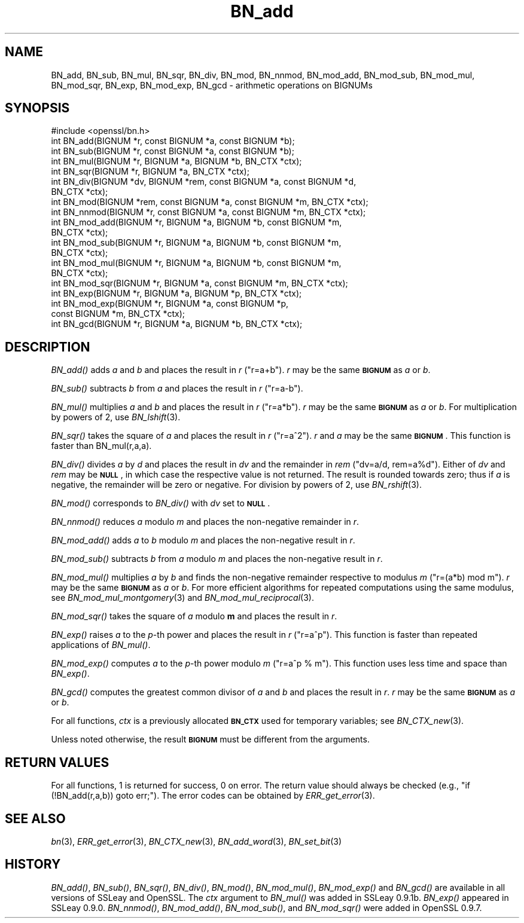 .\" Automatically generated by Pod::Man 2.16 (Pod::Simple 3.05)
.\"
.\" Standard preamble:
.\" ========================================================================
.de Sh \" Subsection heading
.br
.if t .Sp
.ne 5
.PP
\fB\\$1\fR
.PP
..
.de Sp \" Vertical space (when we can't use .PP)
.if t .sp .5v
.if n .sp
..
.de Vb \" Begin verbatim text
.ft CW
.nf
.ne \\$1
..
.de Ve \" End verbatim text
.ft R
.fi
..
.\" Set up some character translations and predefined strings.  \*(-- will
.\" give an unbreakable dash, \*(PI will give pi, \*(L" will give a left
.\" double quote, and \*(R" will give a right double quote.  \*(C+ will
.\" give a nicer C++.  Capital omega is used to do unbreakable dashes and
.\" therefore won't be available.  \*(C` and \*(C' expand to `' in nroff,
.\" nothing in troff, for use with C<>.
.tr \(*W-
.ds C+ C\v'-.1v'\h'-1p'\s-2+\h'-1p'+\s0\v'.1v'\h'-1p'
.ie n \{\
.    ds -- \(*W-
.    ds PI pi
.    if (\n(.H=4u)&(1m=24u) .ds -- \(*W\h'-12u'\(*W\h'-12u'-\" diablo 10 pitch
.    if (\n(.H=4u)&(1m=20u) .ds -- \(*W\h'-12u'\(*W\h'-8u'-\"  diablo 12 pitch
.    ds L" ""
.    ds R" ""
.    ds C` ""
.    ds C' ""
'br\}
.el\{\
.    ds -- \|\(em\|
.    ds PI \(*p
.    ds L" ``
.    ds R" ''
'br\}
.\"
.\" Escape single quotes in literal strings from groff's Unicode transform.
.ie \n(.g .ds Aq \(aq
.el       .ds Aq '
.\"
.\" If the F register is turned on, we'll generate index entries on stderr for
.\" titles (.TH), headers (.SH), subsections (.Sh), items (.Ip), and index
.\" entries marked with X<> in POD.  Of course, you'll have to process the
.\" output yourself in some meaningful fashion.
.ie \nF \{\
.    de IX
.    tm Index:\\$1\t\\n%\t"\\$2"
..
.    nr % 0
.    rr F
.\}
.el \{\
.    de IX
..
.\}
.\"
.\" Accent mark definitions (@(#)ms.acc 1.5 88/02/08 SMI; from UCB 4.2).
.\" Fear.  Run.  Save yourself.  No user-serviceable parts.
.    \" fudge factors for nroff and troff
.if n \{\
.    ds #H 0
.    ds #V .8m
.    ds #F .3m
.    ds #[ \f1
.    ds #] \fP
.\}
.if t \{\
.    ds #H ((1u-(\\\\n(.fu%2u))*.13m)
.    ds #V .6m
.    ds #F 0
.    ds #[ \&
.    ds #] \&
.\}
.    \" simple accents for nroff and troff
.if n \{\
.    ds ' \&
.    ds ` \&
.    ds ^ \&
.    ds , \&
.    ds ~ ~
.    ds /
.\}
.if t \{\
.    ds ' \\k:\h'-(\\n(.wu*8/10-\*(#H)'\'\h"|\\n:u"
.    ds ` \\k:\h'-(\\n(.wu*8/10-\*(#H)'\`\h'|\\n:u'
.    ds ^ \\k:\h'-(\\n(.wu*10/11-\*(#H)'^\h'|\\n:u'
.    ds , \\k:\h'-(\\n(.wu*8/10)',\h'|\\n:u'
.    ds ~ \\k:\h'-(\\n(.wu-\*(#H-.1m)'~\h'|\\n:u'
.    ds / \\k:\h'-(\\n(.wu*8/10-\*(#H)'\z\(sl\h'|\\n:u'
.\}
.    \" troff and (daisy-wheel) nroff accents
.ds : \\k:\h'-(\\n(.wu*8/10-\*(#H+.1m+\*(#F)'\v'-\*(#V'\z.\h'.2m+\*(#F'.\h'|\\n:u'\v'\*(#V'
.ds 8 \h'\*(#H'\(*b\h'-\*(#H'
.ds o \\k:\h'-(\\n(.wu+\w'\(de'u-\*(#H)/2u'\v'-.3n'\*(#[\z\(de\v'.3n'\h'|\\n:u'\*(#]
.ds d- \h'\*(#H'\(pd\h'-\w'~'u'\v'-.25m'\f2\(hy\fP\v'.25m'\h'-\*(#H'
.ds D- D\\k:\h'-\w'D'u'\v'-.11m'\z\(hy\v'.11m'\h'|\\n:u'
.ds th \*(#[\v'.3m'\s+1I\s-1\v'-.3m'\h'-(\w'I'u*2/3)'\s-1o\s+1\*(#]
.ds Th \*(#[\s+2I\s-2\h'-\w'I'u*3/5'\v'-.3m'o\v'.3m'\*(#]
.ds ae a\h'-(\w'a'u*4/10)'e
.ds Ae A\h'-(\w'A'u*4/10)'E
.    \" corrections for vroff
.if v .ds ~ \\k:\h'-(\\n(.wu*9/10-\*(#H)'\s-2\u~\d\s+2\h'|\\n:u'
.if v .ds ^ \\k:\h'-(\\n(.wu*10/11-\*(#H)'\v'-.4m'^\v'.4m'\h'|\\n:u'
.    \" for low resolution devices (crt and lpr)
.if \n(.H>23 .if \n(.V>19 \
\{\
.    ds : e
.    ds 8 ss
.    ds o a
.    ds d- d\h'-1'\(ga
.    ds D- D\h'-1'\(hy
.    ds th \o'bp'
.    ds Th \o'LP'
.    ds ae ae
.    ds Ae AE
.\}
.rm #[ #] #H #V #F C
.\" ========================================================================
.\"
.IX Title "BN_add 3"
.TH BN_add 3 "2014-07-22" "1.0.1j" "OpenSSL"
.\" For nroff, turn off justification.  Always turn off hyphenation; it makes
.\" way too many mistakes in technical documents.
.if n .ad l
.nh
.SH "NAME"
BN_add, BN_sub, BN_mul, BN_sqr, BN_div, BN_mod, BN_nnmod, BN_mod_add,
BN_mod_sub, BN_mod_mul, BN_mod_sqr, BN_exp, BN_mod_exp, BN_gcd \-
arithmetic operations on BIGNUMs
.SH "SYNOPSIS"
.IX Header "SYNOPSIS"
.Vb 1
\& #include <openssl/bn.h>
\&
\& int BN_add(BIGNUM *r, const BIGNUM *a, const BIGNUM *b);
\&
\& int BN_sub(BIGNUM *r, const BIGNUM *a, const BIGNUM *b);
\&
\& int BN_mul(BIGNUM *r, BIGNUM *a, BIGNUM *b, BN_CTX *ctx);
\&
\& int BN_sqr(BIGNUM *r, BIGNUM *a, BN_CTX *ctx);
\&
\& int BN_div(BIGNUM *dv, BIGNUM *rem, const BIGNUM *a, const BIGNUM *d,
\&         BN_CTX *ctx);
\&
\& int BN_mod(BIGNUM *rem, const BIGNUM *a, const BIGNUM *m, BN_CTX *ctx);
\&
\& int BN_nnmod(BIGNUM *r, const BIGNUM *a, const BIGNUM *m, BN_CTX *ctx);
\&
\& int BN_mod_add(BIGNUM *r, BIGNUM *a, BIGNUM *b, const BIGNUM *m,
\&         BN_CTX *ctx);
\&
\& int BN_mod_sub(BIGNUM *r, BIGNUM *a, BIGNUM *b, const BIGNUM *m,
\&         BN_CTX *ctx);
\&
\& int BN_mod_mul(BIGNUM *r, BIGNUM *a, BIGNUM *b, const BIGNUM *m,
\&         BN_CTX *ctx);
\&
\& int BN_mod_sqr(BIGNUM *r, BIGNUM *a, const BIGNUM *m, BN_CTX *ctx);
\&
\& int BN_exp(BIGNUM *r, BIGNUM *a, BIGNUM *p, BN_CTX *ctx);
\&
\& int BN_mod_exp(BIGNUM *r, BIGNUM *a, const BIGNUM *p,
\&         const BIGNUM *m, BN_CTX *ctx);
\&
\& int BN_gcd(BIGNUM *r, BIGNUM *a, BIGNUM *b, BN_CTX *ctx);
.Ve
.SH "DESCRIPTION"
.IX Header "DESCRIPTION"
\&\fIBN_add()\fR adds \fIa\fR and \fIb\fR and places the result in \fIr\fR (\f(CW\*(C`r=a+b\*(C'\fR).
\&\fIr\fR may be the same \fB\s-1BIGNUM\s0\fR as \fIa\fR or \fIb\fR.
.PP
\&\fIBN_sub()\fR subtracts \fIb\fR from \fIa\fR and places the result in \fIr\fR (\f(CW\*(C`r=a\-b\*(C'\fR).
.PP
\&\fIBN_mul()\fR multiplies \fIa\fR and \fIb\fR and places the result in \fIr\fR (\f(CW\*(C`r=a*b\*(C'\fR).
\&\fIr\fR may be the same \fB\s-1BIGNUM\s0\fR as \fIa\fR or \fIb\fR.
For multiplication by powers of 2, use \fIBN_lshift\fR\|(3).
.PP
\&\fIBN_sqr()\fR takes the square of \fIa\fR and places the result in \fIr\fR
(\f(CW\*(C`r=a^2\*(C'\fR). \fIr\fR and \fIa\fR may be the same \fB\s-1BIGNUM\s0\fR.
This function is faster than BN_mul(r,a,a).
.PP
\&\fIBN_div()\fR divides \fIa\fR by \fId\fR and places the result in \fIdv\fR and the
remainder in \fIrem\fR (\f(CW\*(C`dv=a/d, rem=a%d\*(C'\fR). Either of \fIdv\fR and \fIrem\fR may
be \fB\s-1NULL\s0\fR, in which case the respective value is not returned.
The result is rounded towards zero; thus if \fIa\fR is negative, the
remainder will be zero or negative.
For division by powers of 2, use \fIBN_rshift\fR\|(3).
.PP
\&\fIBN_mod()\fR corresponds to \fIBN_div()\fR with \fIdv\fR set to \fB\s-1NULL\s0\fR.
.PP
\&\fIBN_nnmod()\fR reduces \fIa\fR modulo \fIm\fR and places the non-negative
remainder in \fIr\fR.
.PP
\&\fIBN_mod_add()\fR adds \fIa\fR to \fIb\fR modulo \fIm\fR and places the non-negative
result in \fIr\fR.
.PP
\&\fIBN_mod_sub()\fR subtracts \fIb\fR from \fIa\fR modulo \fIm\fR and places the
non-negative result in \fIr\fR.
.PP
\&\fIBN_mod_mul()\fR multiplies \fIa\fR by \fIb\fR and finds the non-negative
remainder respective to modulus \fIm\fR (\f(CW\*(C`r=(a*b) mod m\*(C'\fR). \fIr\fR may be
the same \fB\s-1BIGNUM\s0\fR as \fIa\fR or \fIb\fR. For more efficient algorithms for
repeated computations using the same modulus, see
\&\fIBN_mod_mul_montgomery\fR\|(3) and
\&\fIBN_mod_mul_reciprocal\fR\|(3).
.PP
\&\fIBN_mod_sqr()\fR takes the square of \fIa\fR modulo \fBm\fR and places the
result in \fIr\fR.
.PP
\&\fIBN_exp()\fR raises \fIa\fR to the \fIp\fR\-th power and places the result in \fIr\fR
(\f(CW\*(C`r=a^p\*(C'\fR). This function is faster than repeated applications of
\&\fIBN_mul()\fR.
.PP
\&\fIBN_mod_exp()\fR computes \fIa\fR to the \fIp\fR\-th power modulo \fIm\fR (\f(CW\*(C`r=a^p %
m\*(C'\fR). This function uses less time and space than \fIBN_exp()\fR.
.PP
\&\fIBN_gcd()\fR computes the greatest common divisor of \fIa\fR and \fIb\fR and
places the result in \fIr\fR. \fIr\fR may be the same \fB\s-1BIGNUM\s0\fR as \fIa\fR or
\&\fIb\fR.
.PP
For all functions, \fIctx\fR is a previously allocated \fB\s-1BN_CTX\s0\fR used for
temporary variables; see \fIBN_CTX_new\fR\|(3).
.PP
Unless noted otherwise, the result \fB\s-1BIGNUM\s0\fR must be different from
the arguments.
.SH "RETURN VALUES"
.IX Header "RETURN VALUES"
For all functions, 1 is returned for success, 0 on error. The return
value should always be checked (e.g., \f(CW\*(C`if (!BN_add(r,a,b)) goto err;\*(C'\fR).
The error codes can be obtained by \fIERR_get_error\fR\|(3).
.SH "SEE ALSO"
.IX Header "SEE ALSO"
\&\fIbn\fR\|(3), \fIERR_get_error\fR\|(3), \fIBN_CTX_new\fR\|(3),
\&\fIBN_add_word\fR\|(3), \fIBN_set_bit\fR\|(3)
.SH "HISTORY"
.IX Header "HISTORY"
\&\fIBN_add()\fR, \fIBN_sub()\fR, \fIBN_sqr()\fR, \fIBN_div()\fR, \fIBN_mod()\fR, \fIBN_mod_mul()\fR,
\&\fIBN_mod_exp()\fR and \fIBN_gcd()\fR are available in all versions of SSLeay and
OpenSSL. The \fIctx\fR argument to \fIBN_mul()\fR was added in SSLeay
0.9.1b. \fIBN_exp()\fR appeared in SSLeay 0.9.0.
\&\fIBN_nnmod()\fR, \fIBN_mod_add()\fR, \fIBN_mod_sub()\fR, and \fIBN_mod_sqr()\fR were added in
OpenSSL 0.9.7.
